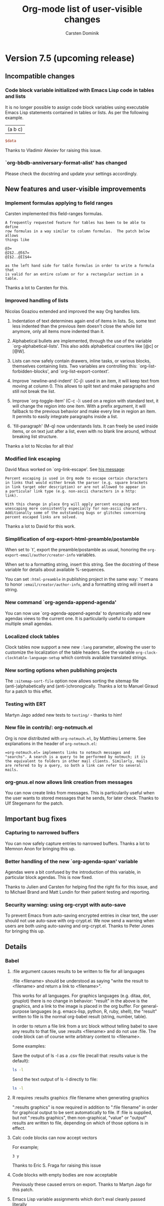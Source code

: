 #   -*- mode: org; fill-column: 65 -*-

#+begin_html
<a href="/"><img src="http://orgmode.org/img/org-mode-unicorn.png" class="logo-link" /></a>
#+end_html

#+STARTUP: indent hidestars

* Version 7.5 (upcoming release)

** Incompatible changes

*** Code block variable initialized with Emacs Lisp code in tables and lists

It is no longer possible to assign code block variables using
executable Emacs Lisp statements contained in tables or lists.
As per the following example.
#+tblname: table
| (a b c) |

#+begin_src perl :var data=table[0,0]
  $data
#+end_src

#+results:
: (a b c)

Thanks to Vladimir Alexiev for raising this issue.

*** `org-bbdb-anniversary-format-alist' has changed

Please check the docstring and update your settings accordingly.
** New features and user-visible improvements

*** Implement formulas applying to field ranges

Carsten implemented this field-ranges formulas.

: A frequently requested feature for tables has been to be able to define
: row formulas in a way similar to column formulas.  The patch below allows
: things like
:
: @3=
: @2$2..@5$7=
: @I$2..@II$4=
:
: as the left hand side for table formulas in order to write a formula that
: is valid for an entire column or for a rectangular section in a
: table.

Thanks a lot to Carsten for this.

*** Improved handling of lists

Nicolas Goaziou extended and improved the way Org handles lists.

1. Indentation of text determines again end of items in
   lists. So, some text less indented than the previous item
   doesn't close the whole list anymore, only all items more
   indented than it.

2. Alphabetical bullets are implemented, through the use of the
   variable `org-alphabetical-lists'. This also adds alphabetical
   counters like [@c] or [@W].

3. Lists can now safely contain drawers, inline tasks, or various
   blocks, themselves containing lists. Two variables are
   controlling this: `org-list-forbidden-blocks', and
   `org-list-export-context'.

4. Improve `newline-and-indent' (C-j): used in an item, it will
   keep text from moving at column 0. This allows to split text
   and make paragraphs and still not break the list.

5. Improve `org-toggle-item' (C-c -): used on a region with
   standard text, it will change the region into one item. With a
   prefix argument, it will fallback to the previous behavior and
   make every line in region an item. It permits to easily
   integrate paragraphs inside a list.

6. `fill-paragraph' (M-q) now understands lists. It can freely be
   used inside items, or on text just after a list, even with no
   blank line around, without breaking list structure.

Thanks a lot to Nicolas for all this!

*** Modified link escaping

David Maus worked on `org-link-escape'.  See [[http://article.gmane.org/gmane.emacs.orgmode/37888][his message]]:

: Percent escaping is used in Org mode to escape certain characters
: in links that would either break the parser (e.g. square brackets
: in link target oder description) or are not allowed to appear in
: a particular link type (e.g. non-ascii characters in a http:
: link).
:
: With this change in place Org will apply percent escaping and
: unescaping more consistently especially for non-ascii characters.
: Additionally some of the outstanding bugs or glitches concerning
: percent escaped links are solved.

Thanks a lot to David for this work.

*** Simplification of org-export-html-preamble/postamble

When set to `t', export the preamble/postamble as usual, honoring
the =org-export-email/author/creator-info= variables.

When set to a formatting string, insert this string.  See the
docstring of these variable for details about available
%-sequences.

You can set =:html-preamble= in publishing project in the same
way: `t' means to honor =:email/creator/author-info=, and a
formatting string will insert a string.

*** New command `org-agenda-append-agenda'

You can now use `org-agenda-append-agenda' to dynamically add new
agendas views to the current one.  It is particularily useful to
compare multiple small agendas.

*** Localized clock tables

Clock tables now support a new new =:lang= parameter, allowing
the user to customize the localization of the table headers.  See
the variable =org-clock-clocktable-language-setup= which controls
available translated strings.

*** New sorting options when publishing projects

The =:sitemap-sort-file= option now allows sorting the sitemap
file (anti-)alphabetically and (anti-)chronogically.  Thanks a
lot to Manuel Giraud for a patch to this effet.

*** Testing with ERT

Martyn Jago added new tests to =testing/= - thanks to him!
*** New file in contrib/: org-notmuch.el

Org is now distributed with =org-notmuch.el=, by Matthieu
Lemerre.  See explanations in the header of =org-notmuch.el=:

: =org-notmuch.el= implements links to notmuch messages and
: "searchs". A search is a query to be performed by notmuch; it is
: the equivalent to folders in other mail clients. Similarly, mails
: are refered to by a query, so both a link can refer to several
: mails.

*** org-gnus.el now allows link creation from messages

You can now create links from messages.  This is particularily
useful when the user wants to stored messages that he sends, for
later check.  Thanks to Ulf Stegemann for the patch.

** Important bug fixes

*** Capturing to narrowed buffers

You can now safely capture entries to narrowed buffers.  Thanks a
lot to Memnon Anon for bringing this up.

*** Better handling of the new `org-agenda-span' variable

Agendas were a bit confused by the introduction of this variable,
in particular block agendas.  This is now fixed.

Thanks to Julien and Carsten for helping find the right fix for
this issue, and to Michael Brand and Matt Lundin for their
patient testing and reporting.

*** Security warning: using org-crypt with auto-save

To prevent Emacs from auto-saving encrypted entries in clear
text, the user should not use auto-save with org-crypt.el.  We
now send a warning when users are both using auto-saving and
org-crypt.el.  Thanks to Peter Jones for bringing this up.

** Details

*** Babel
**** :file argument causes results to be written to file for all languages
:file <filename> should be understood as saying "write the result
to <filename> and return a link to <filename>".

This works for all languages. For graphics languages (e.g. ditaa, dot,
gnuplot) there is no change in behavior: "result" in the above is the
graphics, and a link to the image is placed in the org buffer. For
general-purpose languages (e.g. emacs-lisp, python, R, ruby, shell),
the "result" written to file is the normal org-babel result (string,
number, table).

In order to return a file link from a src block without telling babel
to save any results to that file, use :results <filename> and do not
use :file. The code block can of course write arbitrary content to
<filename>.

Some examples:

Save the output of ls -l as a .csv file (recall that :results value is
the default):

#+begin_src sh :file dirlisting.csv :sep ,
 ls -l
#+end_src

Send the text output of ls -l directly to file:

#+begin_src sh :results output :file dirlisting.txt
 ls -l
#+end_src

**** R requires :results graphics :file filename when generating graphics
":results graphics" is now required in addition to ":file
filename" in order for graphical output to be sent automatically
to file. If :file is supplied, but not ":results graphics", then
non-graphical, "value" or "output" results are written to file,
depending on which of those options is in effect.
**** Calc code blocks can now accept vectors
For example;

#+begin_src calc :var y=[1 2 3]
  3 y
#+end_src

#+results:
: [3, 6, 9]

Thanks to Eric S. Fraga for raising this issue

**** Code blocks with empty bodies are now acceptable

Previously these caused errors on export.  Thanks to Martyn Jago
for this patch.

**** Emacs Lisp variable assignments which don't eval cleanly passed literally

This makes it possible to easily pass through non-elisp variable
assignments which may initially look like valid elisp.

**** Imagemagick post-processing of LaTeX code block results

It is now possible to use imagemagick to process the output of
LaTeX code blocks through to a wide variety of output formats.
This patch is thanks to Andreas Leha, the following description
is from his email to the mailing list.

LaTeX source blocks now have three new options:

- :imagemagick
  When not nil the source block is processed to pdf and the pdf is
  converted with imagemagick to whatever is given as :file
  Thus, the format is not limited to png.

- :iminoptions
  This is passed to imagemagick before the pdf file

- :imoutoptions
  This is passed to imagemagick before the output file

Small example:

#+begin_src org
  #+headers: :imagemagick yes
  #+headers: :iminoptions -density 300 :imoutoptions -geometry 400
  #+begin_src latex ... :file test.jpg ...
#+end_src

will use this command for conversion:

: convert -density 300 <tmp-pdf> -geometry 400 test.jpg

**** Unified naming of =c++= functions to =C++=
Thanks to Martyn Jago for this patch.

**** `org-babel-execute-buffer' and `org-babel-execute-subtree' now eval inline code blocks as well

**** New :mkdirp header argument creates parent dirs of tangle targets

**** New ":comments noweb" option for wrapping noweb references in comment links

This can be useful to allow backward linking from tangle code
files to the original code block holding noweb-expanded content.

**** Allow detangling of text containing '\'s -- Thanks to Seth Burleigh

**** =:sep= specifies table separator when opening or writing tabular results

**** `org-edit-src-content-indentation' can now be a buffer-local variable
*** All export configuration variables can now be buffer-local variables
*** org-complete.el has been renamed to org-pcomplete.el

In case you were manually loading =org-complete.el= (which is
*not* necessary anyway), please be aware that the name of this
library was changed to =org-pcomplete.el=.

*** New user options for LaTeX source code export via minted and listings packages

New variables `org-export-latex-listings-options' and
`org-export-latex-minted-options' allow package options to be
controlled; `org-export-latex-custom-lang-environments' allows
arbitrary configuration on a per-language basis.

*** Effort durations now support 2d, 2m, etc.

Effort duration can now be set as 2h (for 2 hours), etc.  This
will be converted to minutes automatically when clocking in an
entry with an effort property.   See the =org-effort-durations=
variable.

Thanks a lot to Lawrence Mitchell for this patch.

*** New option :no-clock-out for capture templates

A capture template with =:no-clock-out t= will prevent the
refiling process from clocking out the entry.

So now =:immediate-finish t :clock-in t :no-clock-out t= makes
sense: it will capture a new task and clock it.

*** Misc

**** New command `org-agenda-bulk-mark-regexp'

=M-x org-agenda-bulk-mark-regexp RET= will mark agenda entries
which headings match against a regular expression.  You can call
this command with the `%' key from an agenda buffer.

**** New command `org-agenda-reset-view'

Julien Danjou implemented this:

: This new command lets you switch to day/week/month/year view.
:
: When switching to day or week view, this setting becomes the default for
: subsequent agenda refreshes.  Since month and year views are slow to
: create, they do not become the default.  A numeric prefix argument may be
: used to jump directly to a specific day of the year, ISO week, month, or
: year, respectively.  For example, `32 d' jumps to February 1st, `9 w' to
: ISO week number 9.  When setting day, week, or month view, a year may be
: encoded in the prefix argument as well.  For example, `200712 w' will jump
: to week 12 in 2007.  If such a year specification has only one or two
: digits, it will be mapped to the interval 1938-2037. `v SPC'' will reset to
: what is set in `org-agenda-span'.

Thanks a lot to Julien for this.

**** New options for ignoring past or future items in the global todo list

This patch gives users greater control over which past or future items
they would like to ignore in the global todo list. By setting
org-agenda-todo-ignore-scheduled to 7, for instance, a user can ignore all
items scheduled 7 or more days in the future. Similarly, by setting
org-agenda-todo-ignore-scheduled to -1, a user can ignore all items that
are truly in the past (unlike the 'past setting, which ignores items
scheduled today).

See the docstrings of these variables:

- org-agenda-todo-ignore-deadlines
- org-agenda-todo-ignore-scheduled
- org-agenda-todo-ignore-timestamp

Thanks a lot to Matt Lundin for implementing this and to Paul
Sexton for the idea.

**** New variable `org-export-table-remove-empty-lines'

When set to `nil', don't remove empty tables when exporting
tables.  This was requested by Eric S Fraga.

**** New variable `org-table-fix-formulas-confirm'

Sometime, editing the structure of a table should not edit the
corresponding formulas.  This new variable lets the user decide
whether he wants to confirm formula fixes or not.

**** New variable `org-export-initial-scope'

This variable controls the initial scope when exporting with `org-export'.
It can be set to 'buffer or 'subtree.  If there is an active region, tell
it when prompting the user for an export command.

**** Show and use the default refile location

M-x org-refile RET now shows the default refile location.  Thanks to
Tassilo Horn for a patch to this effect.

**** New variable `org-archive-subtree-add-inherited-tags'

Non-nil means append inherited tags when archiving a subtree.

**** New variable `org-export-current-backend'

This variable is dynamically set by exporters.  You can check
against its value anytime in your code to see if you are
exporting to HTML, LaTeX, etc.  Possible values are 'html,
'latex, 'ascii, 'docbook.  Thanks to Eric Schulte and Dan Davison
for ideas and patches in this area.

**** New hook `org-clock-before-select-task-hook'

Hook called in task selection just before prompting the user.

Thanks to Benjamin Drieu for the patch.

**** = = emphasis now uses \protectedtexttt
**** Author's email now included in the LaTeX title

When `org-export-email-info' is non-nil, the LaTeX title will
also include the author's email.  Thanks to Lawrence Mitchell for
the patch.


**** Update contrib/scripts/ditaa.jar to ditaa v0.9 of 2009-11-24

**** New variable `org-mobile-files-exclude-regexp'

This variable lets you exclude files that you don't want in
org-mobile-files.

**** New variable `org-confirm-elisp-link-not-regexp'

Set this to a regexp if you want to skip the confirmation step for
Elisp/Shell code matching this regexp.

**** New variable `org-attach-store-link-p'

When set to `t', store link to the attached file, at its original location.

**** `org-table-use-standard-references' now defaults to 'from

**** Better `org-agenda-repeating-timestamp-show-all'

When this is set to a list of TODO keywords, the agenda will only show
occurrences of repeating stamps for these TODO keywords.

**** New command `org-narrow-to-block'

This command (`C-x n b') will narrow the buffer to the current block.
* Version 7.4
:PROPERTIES:
:VISIBILITY: content
:CUSTOM_ID: v7.4
:END:

** Incompatible changes

*** Agenda: rework ndays and span handling

The variable =org-agenda-ndays= is obsolete - please use
=org-agenda-span= instead.

Thanks to Julien Danjou for this.

** Details

*** Improvements with inline tasks and indentation

There is now a configurable way on how to export inline tasks.  See
the new variable =org-inlinetask-export-templates=.

Thanks to Nicolas Goaziou for coding these changes.

*** Agenda: Added a bulk "scattering" command

=B S= in the agenda buffer will cause tasks to be rescheduled a random
number of days into the future, with 7 as the default.  This is useful
if you've got a ton of tasks scheduled for today, you realize you'll
never deal with them all, and you just want them to be distributed
across the next N days.  When called with a prefix arg, rescheduling
will avoid weekend days.

Thanks to John Wiegley for this.

*** In-buffer completion is now done using John Wiegleys pcomplete.el

Thanks to John Wiegley for much of this code.

*** Sending radio tables from org buffers is now allowed

Org radio tables can no also be sent inside Org buffers.  Also,
there is a new hook which get called after a table has been sent.

Thanks to Seweryn Kokot.

*** Command names shown in manual

The reference manual now lists command names for most commands.
Thanks to Andreas Röhler who started this project.

*** Allow ap/pm times in agenda time grid

Times in the agenda can now be displayed in am/pm format.  See the new
variable =org-agenda-timegrid-use-ampm=.  Thanks to C. A. Webber for
a patch to this effect.

*** Rewriten clock table code

The entire clocktable code has been rewritten to add more options and
to make hacking time reports easier.

Thanks to Erwin Vrolijk for a patch introducing clock tables for
quarters.

*** Babel
**** Add =msosql= engine to sql code blocks
SQL code blocks can now be executed using the =myosql= engine
using the osql command (from MS SQL Server) on Windows systems.

Thanks to Sébastien Vauban for this contribution.

**** Python code blocks now accept a =preamble= header argument
This allows specification of coding declarations and library imports
which must take place in the beginning of a file of executed python
code (note this header argument is used during code block evaluation
unlike the =shebang= header argument which is used during tangling).
For example

#+begin_src org
  ,#+begin_src python :preamble # -*- coding: utf-8 -*- :return s
  ,s = "é"
  ,#+end_src
#+end_src

Thanks to Vincent Beffara for this idea.

**** Code block name is shown during evaluation query
When the user is queried about the evaluation of a named code block
the name of the code block is now displayed.

Thanks to Tom Dye for this suggestion.

**** Clojure code blocks results insertion
The results of Clojure code blocks have been improved in two ways.
1. lazy sequences are now expanded for insertion into the Org-mode
   buffer
2. pretty printing of results is now possible with both "code" and
   "data" pretty print formats

Thanks to Rick Moynihan for suggesting these changes.

**** Python code blocks now accept a =:return= header argument
This alleviates the need to explicitly insert return statements into
the bode of Python code blocks.  This change both
- allows the same python code blocks to be run both in sessions and
  externally
- removes the floating =return= statements which violated python
  syntax

Thanks to Darlan Cavalcante for proposing this feature.

**** =:results wrap= header argument wraps code block results
The new =:results wrap= wraps code blocks results in a custom
environment making it possible to offset their contents during
export.  For example

#+begin_src org
  ,#+begin_src emacs-lisp :results wrap
  ,  "code block results"
  ,#+end_src

  ,#+results:
  ,#+BEGIN_RESULT
  ,: code block results
  ,#+END_RESULT
#+end_src

Thanks to Sébastien Vauban for persistently suggesting this enhancement.

**** Code block error buffer wiped clean between executions
Previously the code block error buffer accumulated errors making it
difficult to distinguish between previous and current errors.  This
buffer is now cleaned before every interactive code block evaluation.

**** Lists now recognized by code blocks
It is now possible for code blocks to both read and write list
contents from and to Org-mode buffers.  For example

#+begin_src org
  ,#+results: a-list
  ,- babel
  ,- and
  ,- org-mode

  ,#+source: a-list
  ,#+begin_src emacs-lisp :var lst=a-list :results list
  ,  (reverse lst)
  ,#+end_src
#+end_src

**** Calc added as a supported code block language
The Emacs Calc package can be used through =calc= code blocks allowing
both regular arithmetic operations as well as stack based
calculation.  For example

#+begin_src org
  ,#+source: calc-stack
  ,#+begin_src calc
  ,  8
  ,  1
  ,  '+
  ,  9
  ,  '*
  ,#+end_src

  ,#+results: calc-stack
  ,: 81

  ,#+source: calc-arithmetic
  ,#+begin_src calc :var in=calc-stack
  ,  in / 9
  ,#+end_src

  ,#+results: calc-arithmetic
  ,: 9
#+end_src

**** "org-babel-detangle" propagates change to source code files into code blocks
`org-babel-detangle' can be used to propagate changes to pure source
code files tangled from embedded code blocks in Org-mode files back to
the original code blocks in the Org-mode file.  This can be used on
collaborative projects to keep embedded code blocks up to date with
edits made in pure source code files.







* Version 7.02

:PROPERTIES:
:CUSTOM_ID: v7.02
:END:

** Incompatible Changes
*** Code block hashes
Due to changes in the code resolving code block header arguments
hashing of code block results should now re-run a code block when
an argument to the code block has changed.  As a result of this
change *all* code blocks with cached results will be re-run after
upgrading to the latest version.

*** Testing update
Anyone using the org-mode test suite will need to update the jump
repository for test navigation by executing the following from
the root of the org-mode repository.
: git submodule update
Failure to update this repository will cause loading of
org-test.el to throw errors.
** Details
*** Org-babel speed commands
All Org-babel commands (behind the C-c C-v key prefix) are now
available as speed commands when the point is on the first line of a
code block.  This uses the existing Org-mode speed key mechanisms.

Thanks to Jambunathan K for implementation this new feature.

*** Fontify code in code blocks.

Source code in code blocks can now be fontified.  Please customize the
varable =org-src-fontify-natively=. For very large blocks (several
hundreds of lines) there can be delays in editing such fontified
blocks, in which case C-c ' should be used to bring up a dedicated
edit buffer.

Thanks to Dan Davison for this.

*** Language-mode commands are available in the Org-buffer
    The most general machinery for doing this is the macro
    `org-babel-do-in-edit-buffer'. There is also the convenience
    function `org-babel-do-key-sequence-in-edit-buffer' which makes
    use of this macro, and is bound to C-c C-v C-x and C-c C-v x. If
    there is an active region contained within the code block, then
    this is inherited by the edit buffer. Some examples of the sorts
    of usage this permits are

C-c C-v C-x M-;       comment region according to language
C-c C-v C-x C-M-\     indent region according to language

Users can make these more convenient, e.g.

(defun my/org-comment-dwim (&optional arg)
    (interactive "P")
    (or (org-babel-do-key-sequence-in-edit-buffer "\M-;")
        (comment-dwim arg)))

(define-key org-mode-map "\M-;" 'my/org-comment-dwim)

A common instance of this general pattern is built in to Org-mode,
controlled by the variable `org-src-tab-acts-natively': if this
variable is set, then TAB in a code block has the effect that it would
have in the language major mode buffer.

*** Org-babel commands are available in language-mode edit buffer
    Mirroring the language-native commands in Org buffers above, a new
    macro `org-src-do-at-code-block' and convenience function
    `org-src-do-key-sequence-at-code-block' provide the converse. When
    used in a language major-mode edit buffer (i.e. a buffer generated
    by C-c '), `org-src-do-key-sequence-at-code-block' executes a key
    sequence at the code block in the source Org buffer.  The command
    bound to the key sequence in the Org-babel key map is executed
    remotely with point temporarily at the start of the code block in
    the Org buffer.

    The command is not bound to a key by default, to avoid conflicts
    with language major mode bindings. To bind it to C-c @ in all
    language major modes, you could use

  (add-hook 'org-src-mode-hook
            (lambda () (define-key org-src-mode-map "\C-c@"
                    'org-src-do-key-sequence-at-code-block)))

    In that case, for example, C-c @ t issued in code edit buffers
    would tangle the current Org code block, C-c @ e would execute
    the block and C-c @ h would display the other available
    Org-babel commands.

*** Multi-line header arguments to code blocks
Code block header arguments can now span multiple lines using the
new =#+header:= or =#+headers:= lines preceding a code block or
nested in between the name and body of a named code block.
Examples are given below.

- multi-line header arguments on an un-named code block
  : #+headers: :var data1=1
  : #+begin_src emacs-lisp :var data2=2
  :   (message "data1:%S, data2:%S" data1 data2)
  : #+end_src
  :
  : #+results:
  : : data1:1, data2:2

- multi-line header arguments on a named code block
  :   #+source: named-block
  :   #+header: :var data=2
  :   #+begin_src emacs-lisp
  :     (message "data:%S" data)
  :   #+end_src
  :
  :   #+results: named-block
  :   : data:2

*** Unified handling of variable expansion for code blocks
The code used to resolve variable references in code block header
arguments has now been consolidated.  This both simplifies the
code base (especially the language-specific files), and ensures
that the arguments to a code block will not be evaluated multiple
times.  This change should not be externally visible to the
Org-mode user.
*** Improved Caching
Code block caches now notice if the value of a variable argument
to the code block has changed, if this is the case the cache is
invalidated and the code block is re-run.  The following example
can provide intuition for the new behavior.
#+begin_src org :exports code
  ,#+srcname: random
  ,#+begin_src R :cache yes
  ,runif(1)
  ,#+end_src

  ,#+results[a2a72cd647ad44515fab62e144796432793d68e1]: random
  ,: 0.4659510825295

  ,#+srcname: caller
  ,#+begin_src emacs-lisp :var x=random :cache yes
  ,x
  ,#+end_src

  ,#+results[bec9c8724e397d5df3b696502df3ed7892fc4f5f]: caller
  ,: 0.254227238707244
#+end_src

*** Added :headers header argument for LaTeX code blocks
This makes it possible to set LaTeX options which must take place in
the document pre-amble for LaTeX code blocks.  This header argument
accepts either a single string or a list, e.g.

#+begin_src org
  ,#+begin_src latex :headers \usepackage{lmodern} :file name1.pdf
  ,  latex body
  ,#+end_src

  ,#+begin_src latex :headers '("\\usepackage{mathpazo}" "\\usepackage{fullpage}") :file name2.pdf
  ,  latex body
  ,#+end_src
#+end_src

*** New function `org-export-string'
Allows exporting directly from a string to the specified export format.
*** Code block header argument ":noweb tangle"
Only expands <<noweb>> syntax references when tangling, not during
export (weaving).
*** New function `org-babel-switch-to-session-with-code'
C-c C-v z (`org-babel-switch-to-session-with-code') is a variant of
C-c C-v C-z (`org-babel-switch-to-session'): instead of switching to
the session buffer, it splits the window between (a) the session
buffer and (b) a language major-mode edit buffer for the code block in
question. This can be convenient for using language major mode for
interacting with the session buffer.

*** Improvements to R sessions
    R now uses standard ESS code evaluation machinery in the :results
    value case, which avoids unnecessary output to the comint
    buffer. In addition, the R command responsible for writing the
    result to file is hidden from the user.  Finally, the R code edit
    buffer generated by C-c ' is automatically linked to the ESS
    session if the current code block is using :session.

*** Temporary file directory
All babel temporary files are now kept in a single sub-directory in
the /tmp directory and are cleaned up when Emacs exits.

*** Function for demarcating blocks `org-babel-demarcate-block'
Can be called to wrap the region in a block, or to split the block
around point, bound to (C-c C-v d).

*** Function for marking code block contents `org-babel-mark-block'
    Bound to C-M-h in the babel key map (i.e. C-c C-v C-M-h by
    default).  This can be useful in conjunction with
    `org-babel-do-in-edit-buffer', for example for language-native
    commenting or indenting of the whole block.
*** Lists of anniversaries are now handeled better

When several anniversaries are defined in the bbdb anniversaries
field (separated by semicolon), this is now handled nicely by the
agenda.

Thanks to Łukasz Stelmach for a patch to this effect.

*** Table fields are now aligned better, new <c> cookie.

In HTML export, table fields are now properly aligned in accord
with automatic alignment in org, or as set by the =<r>=, =<l>=, and
=<c>= cookies.  The =<c>= cookie is new and has no effect in
Org, but it does do the right thing in HTML export.  A LaTeX export
implementation will follow, but is currently still missing.

*** Update freemind converter to include body text

The freemind exporter now incorporates body text into the mind
map.

Thanks to Lennard Borgman for this patch.

*** Make footnotes work correctly in message-mode
The footnotes code now searches for =message-signature-separator=
(which is "-- " by default) in order to place footnotes before the
signature.  Thanks to Tassilo Horn for this patch.

*** Improve XEmacs compatibility

Org-mode 7.02 now runs again in 21.4.22 if the new XEmacs base
package is installed.

Thanks to Uwe Bauer, Volker Ziegler, Michael Sperber and others
for a discussion that lead to this nice result.

*** Make it configurable wether agenda jumping prefers the future

When jumping to a date from the agenda using the =j= key, you may
or may not like the property of Org's date reader to prefer the
future when you enter incomplete dates.   This can now be
configured using the variable =org-agenda-jump-prefer-future'.

*** Add publishing functions for ASCII, Latin-1 and UTF-8

There are now publishing functions =org-publish-org-to-ascii=,
=org-publish-org-to-latin1=, and =org-publish-org-to-utf8=.

Thanks to Matthias Danzl for showing how to do this.

*** Indentation and headline insertion after inline tasks

Indentation in inline tasks, and headline insertion after inline
tasks now behave as expected.

*** Encryption in MobileOrg finally works

As soon as MobilOrg 1.5 hits the Apple's AppStore, you can
encrypt your org files on public servers.  Please see the
documentation of MobileOrg and Appendix B of the manual for more
details.

*** MobileOrg: Do not force to insert IDs

If you dislike the property of MobileOrg to insert ID properties
for in all entries being part of an agenda view, you can now turn
this off using the variable
=org-mobile-force-id-on-agenda-items=.  When this variable is set
to =nil=, MobileOrg will use outline paths to identify entries.
Note that this may fail if several entries have identical outline
paths.

*** LaTeX minted package for fontified source code export
Patch by Dan Davison.

A non-nil value of `org-export-latex-minted' means to export source
code using the minted package, which will fontify source code
with color.  If you want to use this, you need to make LaTeX use the
minted package. Add minted to `org-export-latex-packages-alist', for
example using customize, or with something like

  (require 'org-latex)
  (add-to-list 'org-export-latex-packages-alist '("" "minted"))

In addition, it is neccessary to install
pygments (http://pygments.org), and to configure
`org-latex-to-pdf-process' so that the -shell-escape option is
passed to pdflatex.

*** Allow to use texi2dvi or rubber for processing LaTeX to pdf

Please see the variable =org-export-latex-to-pdf-process= for
more information.

Thanks to Olivier Schwander for the rubber part.

*** New STARTUP keywords to turn on inline images

If you want to inline images whenever you visit an Org file, use

: #+STARTUP: inlineimages

*** Support for user-extensible speed commands.

There is a new hook =org-speed-command-hook=.  Thanks to
Jambunathan for a patch to this effect.

*** Add macro to insert property values into exported text

you can use {{{property{NAME}}}} to insert the value of a
property upon export.

Thanks to David Maus for a patch to this effect.

*** LaTeX package fixes

We updated the list of default packages loaded by LaTeX exported
files.

*** Allow "#" and "%" in tags

Tags can now also contain the characters =#= and =%=, in addition
to =@= and letters.

*** Show command names in manual

Andreas Röhler is adding command names to keys in the manual.
This will take a while to complete, but a start has been made.

*** Make backslash escape "-" in property matches

When entering a tags/property query, "-" is a logical operator.
However, "-" is also allowed in property names.  So you can now
write "SOME\-NAME" to work around this issue.

This was a request by Ilya Shlyakhter.

*** Document quick insertion of empty structural elements

Org-mode has a built-in template mechanism for inserting block
templates.  This was undocumented until now.

Thanks to Jambunathan K for the patch.

*** Implement MathJax support

Org-mode now uses MathJax to display math on web pages.  We serve
MathJax from the orgmode.org server, at least for the time being
(thanks Bastien!).  If you are going to use this for pages which
are viewed often, please install MathJax on your own webserver.

To return to the old way of creating images and inserting them
into web pages, you would have to set

: (setq org-export-with-LaTeX-fragments 'dvipng)

or on a per-file basis

: #+OPTIONS: LaTeX:dvipng

*** Agenda: Allow compact two-column display in agenda dispatcher

If you have many custom agenda commands, you can have the display
in the dispatcher use two columns with the following settings

: (setq org-agenda-menu-show-match nil
:       org-agenda-menu-two-column t)

This was a request by John Wiegley.

*** Add org-wikinodes.el as a contributed package

One frequent request has been to be able to use CamelCase words
for automatic cross links in a Wiki created by Org.  THis is now
possible with org-wikinodes.el, which is available in the contrib
directory.  We also have some [[http://orgmode.org/worg/org-contrib/org-wikinodes.php][documentation]] for this feature up
on Worg.

*** Timer/clock enhancements

=org-timer-set-timer= displays a countdown timer in the modeline.
From the agenda, `J' invokes =org-agenda-clock-goto=.

* Version 7.01
:PROPERTIES:
:CUSTOM_ID: v7.01
:END:

** Incompatible Changes

*** Emacs 21 support has been dropped

Do not use Org mode 7.xx with Emacs 21, use [[http://orgmode.org/org-6.36c.zip][version 6.36c]] instead.

*** XEmacs support requires the XEmacs development version

To use Org mode 7.xx with XEmacs, you need to run the developer
version of XEmacs.   I was about to drop XEmacs support entirely,
but Michael Sperber stepped in and made changes to XEmacs that
made it easier to keep the support.  Thanks to Michael for this
last-minute save.  I had hoped to be able to remove
xemacs/noutline.el from release 7 by moving it into XEmacs, but
this is not yet done.

*** Org-babel configuration changes
:PROPERTIES:
:CUSTOM_ID: ob-configuration-changes
:END:

Babel took the integration into Org-mode as an opportunity to do
some much needed house cleaning.  Most importantly we have
simplified the enabling of language support, and cleared out
unnecessary configuration variables -- which is great unless you
already have a working configuration under the old model.

The most important changes regard the /location/ and /enabling/
of Babel (both core functionality and language specific support).

- Babel :: Babel is now part of the core of Org-mode, so it is
     now loaded along with the rest of Org-mode.  That means that
     there is /no configuration/ required to enable the main
     Babel functionality.  For current users, this means that
     statements like
     #+begin_src emacs-lisp
       (require 'org-babel)
     #+end_src
     or
     #+begin_src emacs-lisp
       (require 'org-babel-init)
     #+end_src
     that may by lying around in your configuration must now be
     removed.
- load path :: Babel (including all language specific files --
     aside from those which are located in the =contrib/=
     directory for reasons of licencing) now lives in the base of
     the Org-mode lisp directory, so /no additional directories/
     need to be added to your load path to use babel.  For Babel
     users this means that statements adding babel-specific
     directories to your load-path should now be removed from
     your config.
- language support :: It is no longer necessary to require
     language specific support on a language-by-language basis.
     Specific language support should now be managed through the
     `org-babel-load-languages' variable.  This variable can be
     customized using the Emacs customization interface, or
     through the addition of something like the following to your
     configuration (note: any language not mentioned will /not/
     be enabled, aside from =emacs-lisp= which is enabled by
     default)
     #+begin_src emacs-lisp
       (org-babel-do-load-languages
        'org-babel-load-languages
        '((R . t)
          (ditaa . t)
          (dot . t)
          (emacs-lisp . t)
          (gnuplot . t)
          (haskell . nil)
          (ocaml . nil)
          (python . t)
          (ruby . t)
          (screen . nil)
          (sh . t)
          (sql . nil)
          (sqlite . t)))
     #+end_src

	   Despite this change it is still possible to add
	   language support through the use of =require=
	   statements, however to conform to Emacs file-name
	   regulations all Babel language files have changed
	   prefix from =org-babel-*= to =ob-*=, so the require
	   lines must also change e.g.
	   #+begin_src emacs-lisp
       (require 'org-babel-R)
	   #+end_src
	   should be changed to
	   #+begin_src emacs-lisp
       (require 'ob-R)
	   #+end_src

We have eliminated the =org-babel-tangle-w-comments= variable as
well as the two main internal lists of languages, namely
- =org-babel-interpreters= and
- =org-babel-tangle-langs=

so any config lines which mention those variables, can/should be
stripped out in their entirety.  This includes any calls to the
=org-babel-add-interpreter= function, whose sole purpose was to
add languages to the =org-babel-interpreters= variable.

With those calls stripped out, we may still in some cases want to
associate a file name extension with certain languages, for
example we want all of our emacs-lisp files to end in a =.el=, we
can do this will the =org-babel-tangle-lang-exts= variable.  In
general you shouldn't need to touch this as it already has
defaults for most common languages, and if a language is not
present in org-babel-tangle-langs, then babel will just use the
language name, so for example a file of =c= code will have a =.c=
extension by default, shell-scripts (identified with =sh=) will
have a =.sh= extension etc...

The configuration of /shebang/ lines now lives in header
arguments.  So the shebang for a single file can be set at the
code block level, e.g.

#+begin_src org
  ,#+begin_src clojure :shebang #!/usr/bin/env clj
  ,  (println "with a shebang line, I can be run as a script!")
  ,#+end_src
#+end_src

Note that whenever a file is tangled which includes a /shebang/
line, Babel will make the file executable, so there is good
reason to only add /shebangs/ at the source-code block level.
However if you're sure that you want all of your code in some
language (say shell scripts) to tangle out with shebang lines,
then you can customize the default header arguments for that
language, e.g.

#+begin_src emacs-lisp
  ;; ensure this variable is defined defined
  (unless (boundp 'org-babel-default-header-args:sh)
    (setq org-babel-default-header-args:sh '()))

  ;; add a default shebang header argument
  (add-to-list 'org-babel-default-header-args:sh
               '(:shebang . "#!/bin/bash"))
#+end_src

The final important change included in this release is the
addition of new security measures into Babel.  These measures are
in place to protect users from the accidental or uninformed
execution of code.  Along these lines /every/ execution of a code
block will now require an explicit confirmation from the user.
These confirmations can be stifled through customization of the
`org-confirm-babel-evaluate' variable, e.g.
#+begin_src emacs-lisp
  ;; I don't want to be prompted on every code block evaluation
  (setq org-confirm-babel-evaluate nil)
#+end_src

In addition, it is now possible to remove code block evaluation
form the =C-c C-c= keybinding.  This can be done by setting the
=org-babel-no-eval-on-ctrl-c-ctrl-c= variable to a non-nil value,
e.g.
#+begin_src emacs-lisp
  ;; I don't want to execute code blocks with C-c C-c
  (setq org-babel-no-eval-on-ctrl-c-ctrl-c t)
#+end_src

An additional keybinding has been added for code block
evaluation, namely =C-c C-v e=.

Whew! that seems like a lot of effort for a /simplification/ of
configuration.

*** New keys for TODO sparse trees

The key =C-c C-v= is now reserved for Org Babel action.  TODO
sparse trees can still be made with =C-c / t= (all not-done
states) and =C-c / T= (specific states).

*** Customizable variable changes for DocBook exporter

To make it more flexible for users to provide DocBook exporter
related commands, we start to use format-spec to format the
commands in this release.  If you use DocBook exporter and use it
to export Org files to PDF and/or FO format, the settings of the
following two customizable variables need to be changed:

- =org-export-docbook-xslt-proc-command=
- =org-export-docbook-xsl-fo-proc-command=

Instead of using =%s= in the format control string for all
arguments, now we use /three/ different format spec characters:

- =%i=: input file argument
- =%o=: output file argument
- =%s=: XSLT stylesheet argument

For example, if you set =org-export-docbook-xslt-proc-command= to

: java com.icl.saxon.StyleSheet -o %s %s /path/to/docbook.xsl

in the past, now you need to change it to

: java com.icl.saxon.StyleSheet -o %o %i %s

and set a new customizable variable called
=org-export-docbook-xslt-stylesheet= to =/path/to/docbook.xsl=.

Please check the documentation of these two variables for more
details and other examples.

Along with the introduction of variable
=org-export-docbook-xslt-stylesheet=, we also added a new
in-buffer setting called =#+XSLT:=.  You can use this setting to
specify the XSLT stylesheet that you want to use on a per-file
basis.  This setting overrides
=org-export-docbook-xslt-stylesheet=.

** Details

*** Org Babel is now part of the Org core
See [[#ob-configuration-changes][Org-babel configuration changes]] for instructions on how to
update your babel configuration.

The most significant result of this change is that Babel now has
documentation!  It is part of Org-mode's documentation, see
Chapter 14 [[http://orgmode.org/manual/Working-with-source-code.html#Working-with-source-code][Working With Source Code]].  The Babel keybindings
are now listed in the refcard, and can be viewed from any
Org-mode buffer by pressing =C-c C-v h=.  In addition this
integration has included a number of bug fixes, and a significant
amount of internal code cleanup.

*** The default capture system for Org mode is now called org-capture

This replaces the earlier system org-remember.  The manual only
describes org-capture, but for people who prefer to continue to
use org-remember, we keep a static copy of the former manual
section [[http://orgmode.org/org-remember.pdf][chapter about remember]].

The new system has a technically cleaner implementation and more
possibilities for capturing different types of data.  See
[[http://thread.gmane.org/gmane.emacs.orgmode/26441/focus%3D26441][Carsten's announcement]] for more details.

To switch over to the new system:

1. Run

   : M-x org-capture-import-remember-templates RET

   to get a translated version of your remember templates into the
   new variable =org-capture-templates=.  This will "mostly" work,
   but maybe not for all cases.  At least it will give you a good
   place to modify your templates.  After running this command,
   enter the customize buffer for this variable with

   : M-x customize-variable RET org-capture-templates RET

   and convince yourself that everything is OK.  Then save the
   customization.

2. Bind the command =org-capture= to a key, similar to what you did
   with org-remember:

   : (define-key global-map "\C-cc" 'org-capture)

   If your fingers prefer =C-c r=, you can also use this key once
   you have decided to move over completely to the new
   implementation.  During a test time, there is nothing wrong
   with using both system in parallel.

*** Implement pretty display of entities, sub-, and superscripts.

The command =C-c C-x \= toggles the display of Org's special
entities like =\alpha= as pretty unicode characters.  Also, sub
and superscripts are displayed in a pretty way (raised/lower
display, in a smaller font).  If you want to exclude sub- and
superscripts, see the variable
=org-pretty-entities-include-sub-superscripts=.

Thanks to Eric Schulte and Ulf Stegeman for making this possible.

*** Help system for finding entities

The new command =M-x org-entities-help= creates a structured
buffer that lists all entities available in Org.  Thanks to Ulf
Stegeman for adding the necessary structure to the internal
entity list.

*** New module to create Gantt charts

Christian Egli's /org-taskjuggler.el/ module is now part of Org.
He also wrote a [[http://orgmode.org/worg/org-tutorials/org-taskjuggler.php][tutorial]] for it.

*** Refile targets can now be cached

You can turn on caching of refile targets by setting the variable
=org-refile-use-cache=.  This should speed up refiling if you
have many eligible targets in many files.  If you need to update
the cache because Org misses a newly created entry or still
offers a deleted one, press =C-0 C-c C-w=.

*** Enhanced functionality of the clock resolver

Here are the new options for the clock resolver:

: i/q/C-g  Ignore this question; the same as keeping all the idle time.
:
: k/K      Keep X minutes of the idle time (default is all).  If this
:          amount is less than the default, you will be clocked out
:          that many minutes after the time that idling began, and then
:          clocked back in at the present time.
: g/G      Indicate that you \"got back\" X minutes ago.  This is quite
:          different from 'k': it clocks you out from the beginning of
:          the idle period and clock you back in X minutes ago.
: s/S      Subtract the idle time from the current clock.  This is the
:          same as keeping 0 minutes.
: C        Cancel the open timer altogether.  It will be as though you
:          never clocked in.
: j/J      Jump to the current clock, to make manual adjustments.

For all these options, using uppercase makes your final state
to be CLOCKED OUT.  Thanks to John Wiegley for making these
changes.

*** A property value of "nil" now means to unset a property

This can be useful in particular with property inheritance, if
some upper level has the property, and some grandchild of it
would like to have the default settings (i.e. not overruled by a
property) back.

Thanks to Robert Goldman and Bernt Hansen for suggesting this
change.

*** The problem with comment syntax has finally been fixed

Thanks to Leo who has been on a year-long quest to get this fixed
and finally found the right way to do it.

*** Make it possible to protect hidden subtrees from being killed by =C-k=

This was a request by Scott Otterson.
See the new variable =org-ctrl-k-protect-subtree=.

*** New module org-mac-link-grabber.el

This module allows to grab links to all kinds of applications on
a mac.  It is available in the contrib directory.

Thanks to Anthony Lander for this contribution.

*** LaTeX export: Implement table* environment for wide tables

Thanks to Chris Gray for a patch to this effect.

*** When cloning entries, remove or renew ID property

Thanks to David Maus for this change.

* Version 6.36

 :PROPERTIES:
 :CUSTOM_ID: v6.36
 :END:

** Details
*** Inline display of linked images

Images can now be displayed inline.  The key C-c C-x C-v does
toggle the display of such images.  Note that only image links
that have no description part will be inlined.

*** Implement offsets for ordered lists

If you want to start an ordered plain list with a number
different from 1, you can now do it like this:

: 1. [@start:12] will star a lit a number 12

*** Extensions to storing and opening links to Wanderlust messages

- Remove filter conditions for messages in a filter folder

  If customization variable `org-wl-link-remove-filter' is non-nil,
  filter conditions are stripped of the folder name.

- Create web links for messages in a Shimbun folder

  If customization variable `org-wl-shimbun-prefer-web-links' is
  non-nil, calling `org-store-link' on a Shimbun message creates a
  web link to the messages source, indicated in the Xref: header
  field.

- Create web links for messages in a nntp folder

  If customization variable `org-wl-nntp-prefer-web-links' is
  non-nil, calling `org-store-link' on a nntp message creates a web
  link either to gmane.org if the group can be read trough gmane or
  to googlegroups otherwise. In both cases the message-id is used as
  reference.

- Open links in namazu search folder

  If `org-wl-open' is called with one prefix, WL opens a namazu
  search folder for message's message-id using
  `org-wl-namazu-default-index' as search index.  If this variable is
  nil or `org-wl-open' is called with two prefixes Org asks for the
  search index to use.

Thanks to David Maus for these changes.

*** Org-babel: code block body expansion for table and preview

In org-babel, code is "expanded" prior to evaluation. I.e. the
code that is actually evaluated comprises the code block
contents, augmented with the extra code which assigns the
referenced data to variables. It is now possible to preview
expanded contents, and also to expand code during during
tangling. This expansion takes into account all header arguments,
and variables.

A new key-binding C-c M-b p bound to
`org-babel-expand-src-block' can be used from inside of a
source code block to preview its expanded contents (which can
be very useful for debugging).  tangling

The expanded body can now be tangled, this includes variable
values which may be the results of other source-code blocks, or
stored in headline properties or tables. One possible use for
this is to allow those using org-babel for their emacs
initialization to store values (e.g. usernames, passwords,
etc…) in headline properties or in tables.

Org-babel now supports three new header arguments, and new
default behavior for handling horizontal lines in tables
(hlines), column names, and rownames across all languages.

* Version 6.35
 :PROPERTIES:
 :CUSTOM_ID: v6.35
 :END:

** Incompatible Changes

*** Changes to the intended use of =org-export-latex-classes=

So far this variable has been used to specify the complete header
of the LaTeX document, including all the =\usepackage= calls
necessary for the document.  This setup makes it difficult to
maintain the list of packages that Org itself would like to call,
for example for the special symbol support it needs.  Each time I
have to add a package, I have to ask people to revise the
configuration of this variable.  In this release, I have tried to
fix this.

First of all, you can *opt out of this change* in the following
way: You can say: /I want to have full control over headers, and
I will take responsibility to include the packages Org needs/.
If that is what you want, add this to your configuration and skip
the rest of this section (except maybe for the description of the
=[EXTRA]= place holder):

#+begin_src emacs-lisp
  (setq org-export-latex-default-packages-alist nil
        org-export-latex-packages-alist nil)
#+end_src

/Continue to read here if you want to go along with the modified
setup./

There are now two variables that should be used to list the LaTeX
packages that need to be included in all classes.  The header
definition in =org-export-latex-classes= should then not contain
the corresponding =\usepackage= calls (see below).

The two new variables are:

1. =org-export-latex-default-packages-alist= :: This is the
     variable where Org-mode itself puts the packages it needs.
     Normally you should not change this variable.  The only
     reason to change it anyway is when one of these packages
     causes a conflict with another package you want to use.
     Then you can remove that packages and hope that you are not
     using Org-mode functionality that needs it.

2. =org-export-latex-packages-alist= :: This is the variable
     where you can put the packages that you'd like to use across
     all classes.  For example, I am putting =amsmath= and =tikz=
     here, because I always want to have them.

The sequence how these customizations will show up in the LaTeX
document are:
1. Header from =org-export-latex-classes=
2. =org-export-latex-default-packages-alist=
3. =org-export-latex-packages-alist=
4. Buffer-specific things set with =#+LaTeX_HEADER:=

If you want more control about which segment is placed where, or
if you want, for a specific class, have full control over the
header and exclude some of the automatic building blocks, you can
put the following macro-like place holders into the header:

#+begin_example
[DEFAULT-PACKAGES]      \usepackage statements for default packages
[NO-DEFAULT-PACKAGES]   do not include any of the default packages
[PACKAGES]              \usepackage statements for packages
[NO-PACKAGES]           do not include the packages
[EXTRA]                 the stuff from #+LaTeX_HEADER
[NO-EXTRA]              do not include #+LaTeX_HEADER stuff
#+end_example

If you have currently customized =org-export-latex-classes=, you
should revise that customization and remove any package calls that
are covered by =org-export-latex-default-packages-alist=.  This
applies to the following packages:

- inputenc
- fontenc
- fixltx2e
- graphicx
- longtable
- float
- wrapfig
- soul
- t1enc
- textcomp
- marvosym
- wasysym
- latexsym
- amssymb
- hyperref

If one of these packages creates a conflict with another package
you are using, you can remove it from
=org-export-latex-default-packages-alist=.  But then you risk
that some of the advertised export features of Org will not work
properly.

You can also consider moving packages that you use in all classes
to =org-export-latex-packages-alist=.  If necessary, put the
place holders so that the packages get loaded in the right
sequence.  As said above, for backward compatibility, if you omit
the place holders, all the variables will dump their content at
the end of the header.

Damn, this has become more complex than I wanted it to be.  I
hope that in practice, this will not be complicated at all.

*** The constant =org-html-entities= is obsolete

Its content is now part of the new constant =org-entities=, which
is defined in the file org-entities.el.  =org-html-entities= was
an internal variable, but it is possible that some users did
write code using it - this is why I am mentioning it here.

** Editing Convenience and Appearance

*** New faces for title, date, author and email address lines.

The keywords in these lines are now dimmed out, and the title is
displayed in a larger font, and a special font is also used for
author, date, and email information.  This is implemented by the
following new faces:

org-document-title
org-document-info
org-document-info-keyword

In addition, the variable =org-hidden-keywords= can be used to
make the corresponding keywords disappear.

Thanks to Dan Davison for this feature.

*** Simpler way to specify faces for tags and todo keywords

The variables =org-todo-keyword-faces=, =org-tag-faces=, and
=org-priority-faces= now accept simple color names as
specifications.  The colors will be used as either foreground or
background color for the corresponding keyword.  See also the
variable =org-faces-easy-properties=, which governs which face
property is affected by this setting.

This is really a great simplification for setting keyword faces.
The change is based on an idea and patch by Ryan Thompson.

*** <N> in tables now means fixed width, not maximum width

Requested by Michael Brand.

*** Better level cycling function

=TAB= in an empty headline cycles the level of that headline
through likely states.  Ryan Thompson implemented an improved
version of this function, which does not depend upon when exactly
this command is used.  Thanks to Ryan for this improvement.

*** Adaptive filling

For paragraph text, =org-adaptive-fill-function= did not handle the
base case of regular text which needed to be filled.  This is now
fixed.  Among other things, it allows email-style ">" comments
to be filled correctly.

Thanks to Dan Hackney for this patch.

*** `org-reveal' (=C-c C-r=) also decrypts encrypted entries (org-crypt.el)

Thanks to Richard Riley for triggering this change.

*** Better automatic letter selection for TODO keywords

When all first letters of keywords have been used, Org now assigns
more meaningful characters based on the keywords.

Thanks to Mikael Fornius for this patch.

** Export

*** Much better handling of entities for LaTeX export

Special entities like =\therefore= and =\alpha= now know if
they need to be in LaTeX math mode and are formatted accordingly.

Thanks to Ulf Stegemann for the tedious work to make this
possible.

*** LaTeX export: Set coding system automatically

The coding system of the LaTeX class will now be set to the value
corresponding to the buffer's file coding system.  This happens
if your setup sets up the file to have a line
=\usepackage[AUTO]{inputenc}= (the default setup does this).

*** New exporters to Latin-1 and UTF-8

While Ulf Stegemann was going through the entities list to
improve the LaTeX export, he had the great idea to provide
representations for many of the entities in Latin-1, and for all
of them in UTF-8.  This means that we can now export files rich
in special symbols to Latin-1 and to UTF-8 files.  These new
exporters can be reached with the commands =C-c C-e n= and =C-c
C-e u=, respectively.

When there is no representation for a given symbol in the
targeted coding system, you can choose to keep the TeX-macro-like
representation, or to get an "explanatory" representation.  For
example, =\simeq= could be represented as "[approx. equal to]".
Please use the variable =org-entities-ascii-explanatory= to state
your preference.

*** Full label/reference support in HTML, Docbook, and LaTeX backends

=#+LABEL= definitions for tables and figures are now fully
implemented in the LaTeX, Docbook, and HTML interfaces.
=\ref{xxx}= is expanded to a valid link in all backends.

*** BEAMER export: Title of the outline frame is now customizable

The new option =org-outline-frame-title= allows to set the
title for outline frames in Beamer presentations.

Patch by Łukasz Stelmach.

*** BEAMER export: fragile frames are better recognized

A =lstlisting= environment now also triggers the fragile option in
a beamer frame, just like =verbatim= environments do.

Thanks to Eric Schulte for this patch.

*** BEAMER export: Protect <...> macro arguments

Macros for the BEAMER package can have arguments in angular
brackets.  These are now protected just like normal arguments.

Requested by Bill Jackson.

*** HTML export: Add class to outline containers using property

The =HTML_CONTAINER_CLASS= property can now be used to add a
class name to the outline container of a node in HTML export.

*** New option =org-export-email-info= to turn off export of the email address

Default is actually off now.

*** Throw an error when creating an image from a LaTeX snippet fails

This behavior can be configured with the new option variable
=org-format-latex-signal-error=.

** Index generation

Org-mode can now produce a 2-level subject index spanning an
entire publishing project.  Write index entries in your files as

#+begin_src org
,* What is org-mode?
#+index: Org-mode
#+index: Definitions!Org-mode
#+end_src

where the first line will produce an index entry /Org-mode/,
while the second line will create /Definitions/ with a sub-item
/Org-mode/.  Three-level entries are not supported.

To produce the index, set

#+begin_src emacs-lisp
:makeindex t
#+end_src

in the project definition in =org-publish-project-alist=.  You
may have to force re-export of all files to get the index by
using a =C-u= prefix to the publishing command:

#+begin_example
C-u M-x org-publish-all
#+end_example

Whenever an Org file is published in this project, a new file
with the extension "orgx" will be written.  It contains the index
entries and corresponding jump target names.  When all project
files are published, Org will produce a new file "theindex.inc"
containing the index as a to-level tree.  This file can be
included into any project file using

#+begin_src org
  ,#+include: "theindex.inc"
#+end_src

Org-mode will also create a file "theindex.org" with this include
statement, and you can build a more complex structure (for
example style definitions, top and home links, etc) around this
statement.  When this file already exists, it will not be
overwritten by Org.

Thanks to Stefan Vollmar for initiating and driving this feature.

*** TODO Still need to do the LaTeX portion

** MobileOrg

*** Encrypting stage files for MobileOrg

Since the use of (often pubic) servers is needed for MobileOrg,
it is now possible to encrypt the files to be staged for
MobileOrg.  Version 1.2 of MobileOrg will be needed for this
feature, and Richard Moreland will show instructions on his
website once that is available.  Basically, on the Org-side this
will require the following settings:

#+begin_src emacs-lisp
  (setq org-mobile-use-encryption t
        org-mobile-encryption-password "My_MobileOrg_Password")
#+end_src

So the password will be visible in your local setup, but since
the encryption is only for the public server, this seems
acceptable.

** Agenda

*** Specify entry types as an option

Custom Agenda commands can now limit the sets of entry types
considered for this command by binding =org-agenda-entry-types=
temporarily in the options section of the command.  This can lead
to significant speedups, because instead of laboriously finding
entries and then rejecting them, a whole search cycle is skipped.
For more information see the new section in
[[http://orgmode.org/worg/org-tutorials/org-custom-agenda-commands.php#sec-5][Matt Lundin's agenda custom command tutorial]].

Thanks to Matt Lundin for this feature.

*** Speed up multiple calls to org-diary by only doing buffer prep once

Also a patch by Matt Lundin.

*** Show and hide deadlines in the agenda

You can now hide all deadline entries in the agenda by pressing
=!=.

Thanks to John Wiegley for this feature.

*** Agenda: Allow to suppress deadline warnings for entries also scheduled

The the docstring of the variable
=org-agenda-skip-deadline-prewarning-if-scheduled=.

*** Expand file names in org-agenda-files (external file case)

If you are using a file to manage the list of agenda files, the
names in this file can now contain environment variables and "~"
to write them more compactly and portable.

Thanks to Mikael Fornius for a patch to this effect.

*** Agenda: Allow TODO conditions in the skip functions

The agenda skip function has now special support for skipping
based on the TODO state.  Here are just two examples, see the
manual for more information.

#+begin_src emacs-lisp
(org-agenda-skip-entry-if 'todo '(\"TODO\" \"WAITING\"))
(org-agenda-skip-entry-if 'nottodo 'done)
#+end_src

Thanks to Łukasz Stelmach for this patch.

*** Extracting the time-of-day when adding diary entries

The time of day can now be extracted from new diary entries made
from the agenda with (for example) =i d=.  When
=org-agenda-insert-diary-extract-time= is set, this is done, and
the time is moved into the time stamp.

Thanks to Stephen Eglen for this feature.

*** The customization group org-font-lock has been renamed

The new name is `org-appearance'.

Thanks to Dan Davison for a patch to this effect.

*** The TODO list: Allow skipping scheduled or deadlined entries

Skipping TODO entries in the global TODO list based on whether
they are scheduled or have a deadline can now be controlled in
more detail.  Please see the docstrings of
=org-agenda-todo-ignore-scheduled= and
=org-agenda-todo-ignore-deadline=.

Thanks to Łukasz Stelmach for patches to this effect.

** Hyperlinks

*** Make =org-store-link= point to directory in a dired buffer

When, in a dired buffer, the cursor is not in a line listing a
file, `org-store-link' will store a link to the directory.

Patch by Stephen Eglen.

*** Allow regexps in =org-file-apps= to capture link parameters

The way extension regexps in =org-file-apps= are handled has
changed.  Instead of matching against the file name, the regexps
are now matched against the whole link, and you can use grouping
to extract link parameters which you can then use in a command
string to be executed.

For example, to allow linking to PDF files using the syntax
=file:/doc.pdf::<page number>=, you can add the following entry to
org-file-apps:

#+begin_example
Extension: \.pdf::\([0-9]+\)\'
Command:   evince "%s" -p %1
#+end_example

Thanks to Jan Böcker for a patch to this effect.

** Clocking

*** Show clock overruns in mode line

When clocking an item with a planned effort, overrunning the
planned time is now made visible in the mode line, for example
using the new face =org-mode-line-clock-overrun=, or by adding an
extra string given by =org-task-overrun-text=.

Thanks to Richard Riley for a patch to this effect.

** Tables

*** Repair the broken support for table.el tables again.

Tables created with the table.el package now finally work again
in Org-mode.  While you cannot edit the table directly in the
buffer, you can use  =C-c '= to edit it nicely in a temporary
buffer.

Export of these tables to HTML seem to work without problems.
Export to LaTeX is imperfect.  If fails if the table contains
special characters that will be replaced by the exporter before
formatting the table.  The replacement operation changes the
length of some lines, breaking the alignment of the table fields.
Unfortunately this is not easy to fix.  It is also not an option
to not do these replacements.  The table.el LaTeX exporter will
for example not escape "&" in table fields, causing the exported
tables to be broken.

** Misc

*** New logging support for refiling

Whenever you refile an item, a time stamp and even a note can be
added to this entry.  For details, see the new option
=org-log-refile=.

Thanks to Charles Cave for this idea.

*** New helper functions in org-table.el

There are new functions to access and write to a specific table
field.  This is for hackers, and maybe for the org-babel people.

#+begin_example
org-table-get
org-table-put
org-table-current-line
org-table-goto-line
#+end_example

*** Tables: Field coordinates for formulas, and improved docs

Calc and Emacs-Lisp formulas for tables can access the current
field coordinates with =@#= and =$#= for row and column,
respectively.  These can be useful in some formulas.  For
example, to sequentially number the fields in a column, use
~=@#~ as column equation.

One application is to copy a column from a different table.  See
the manual for details.

Thanks to Michael Brand for this feature.

*** Archiving: Allow to reverse order in target node

The new option =org-archive-reversed-order= allows to have
archived entries inserted in a last-on-top fashion in the target
node.

Requested by Tom.

*** Better documentation on calc accuracy in tables

Thanks to Michael Brand for this fix.

*** Clock reports can now include the running, incomplete clock

If you have a clock running, and the entry being clocked falls
into the scope when creating a clock table, the time so far spent
can be added to the total.  This behavior depends on the setting
of =org-clock-report-include-clocking-task=.  The default is
=nil=.

Thanks to Bernt Hansen for this useful addition.

*** American-style dates are now understood by =org-read-date=

So when you are prompted for a date, you can now answer like this

#+begin_example
2/5/3         --> 2003-02-05
2/5           --> <CURRENT-YEAR>-02-05
#+end_example

*** org-timer.el now allows just one timer

There is now only a single free timer supported by org-timer.el.
Thanks to Bastien for cleaning this up, after a bug report in
this area by Frédéric Couchet.

*** Remember: Allow to file as sibling of current clock

=C-3 C-c C-c= will file the remember entry as a sibling of the
last filed entry.

Patch by Łukasz Stelmach.

*** Org-reveal: Double prefix arg shows the entire subtree of the parent

This can help to get out of an inconsistent state produced for
example by viewing from the agenda.

This was a request by Matt Lundin.

*** Add org-secretary.el by Juan Reyero to the contrib directory

org-secretary.el is a possible setup for group work using
Org-mode.

Thanks to Juan Reyero for this contribution.

** Babel

Eric and Dan have compiled the following list of changes in and
around org-babel.

- Added support for Matlab and Octave.
- Added support for C and C++ code blocks.
- Added support for the Oz programming language.
  Thanks to Torsten Anders for this contribution
- Can now force literal interpretation of table cell contents
  with extra "$" in table formula.
  Thanks to Maurizio Vitale for this suggestion.
- Variable references which look like lisp forms are now
  evaluated.
- No longer adding extension during tangling when filename is
  provided.
  Thanks to Martin G. Skjæveland and Nicolas Girard for prompting this.
- Added `org-babel-execute-hook' which runs after code block
  execution.
- Working directories and remote execution

  This introduces a new header argument :dir. For the duration of
  source block execution, default-directory is set to the value
  of this header argument. Consequences include:

  - external interpreter processes run in that directory
  - new session processes run in that directory (but existing
    ones are unaffected)
  - relative paths for file output are relative to that directory

  The name of a directory on a remote machine may be specified
  with tramp syntax (/user@host:path), in which case the
  interpreter executable will be sought in tramp-remote-path, and
  if found will execute on the remote machine in the specified
  remote directory.
- Tramp syntax can be used to tangle to remote files.
  Thanks to Maurizio Vitale and Rémi Vanicat.
- org-R removed from contrib.
- gnuplot can now return it's string output -- when session is
  set to "none".
- Now including source code block arguments w/source name on
  export.
- Now able to reference file links as results.
- Allow pdf/png generation directly from latex source blocks
  with :file header argument.

* Version 6.34
 :PROPERTIES:
 :CUSTOM_ID: v6.34
 :END:

** Incompatible changes

*** Tags in org-agenda-auto-exclude-function must be lower case.

When defining an =org-agenda-auto-exclude-function=, you need to
be aware that tag that is being passed into the function is
always lower case - even if it was defined in upper case
originally.

** Details

*** Support for creating BEAMER presentations from Org-mode documents

Org-mode documents or subtrees can now be converted directly in
to BEAMER presentation.  Turning a tree into a simple
presentations is straight forward, and there is also quite some
support to make richer presentations as well.  See the [[http://orgmode.org/manual/Beamer-class-export.html#Beamer-class-export][BEAMER
section]] in the manual for more details.

Thanks to everyone who has contributed to the discussion about
BEAMER support and how it should work.  This was a great example
for how this community can achieve a much better result than any
individual could.

*** Hyperlinks

**** Add Paul Sexton's org-ctags.el

Targets like =<<my target>>= can now be found by Emacs' etag
functionality, and Org-mode links can be used to to link to
etags, also in non-Org-mode files.  For details, see the file
/org-ctags.el/.

This feature uses a new hook =org-open-link-functions= which will
call function to do something special with text links.

Thanks to Paul Sexton for this contribution.

**** Add Jan Böcker's org-docview.el

This new module allows links to various file types using docview,
where Emacs displays images of document pages.  Docview link
types can point to a specific page in a document, for example to
page 131 of the Org-mode manual:

: [[docview:~/.elisp/org/doc/org.pdf::131][Org-Mode Manual]]

Thanks to Jan Böcker for this contribution.

**** New link types that force special ways of opening the file

- =file+sys:/path/to/file=  will use the system to open the file,
  like double-clicking would.
- file+emacs:/path/to/file will force opening the linked file
  with Emacs.

This was a request by John Wiegley.

**** Open all links in a node

When using =C-c C-o= on a headline to get a list of links in the
entry, pressing =RET= will open *all* links.  This allows
something like projects to be defined, with a number of files
that have to be opened by different applications.

This was a request by John Wiegley.

*** Agenda Views

**** Improve the logic of the search view.

The logic of search views is changed a bit.  See the docstring of
the function =or-search-view=.

These changes resulted from a discussion with Matt Lundin.

**** New face for entries from the Emacs diary

Entries that enter the Agenda through the Emacs diary now get the
face =org-agenda-diary=.

This was a request by Thierry Volpiatto.

**** New function `org-diary-class' to schedule classes with skipped weeks.

This was a request by Daniel Martins.

**** Empty matcher means prompt in agenda custom commands

When an agenda custom command has an empty string as MATCH
element, so far this would lead to a meaningless search using an
empty matcher.  Now an empty (or white) string will be
interpreted just like a nil matcher, i.e. the user will be
prompted for the match.

**** Agenda: Selectively remove some tags from agenda display

If you use tags very extensively, you might want to exclude some
from being displayed in the agenda, in order to keep the display
compact.  See the new option =org-agenda-hide-tags-regexp= for
details.

This was largely a patch by Martin Pohlack.

*** Export

**** Direct export of only the current subtree

Pressing =1= after =C-c C-e= and before the key that selects the
export backend, only the current subtree will be exported,
exactly as it you had selected it first with =C-c @=.  So for
example, =C-c C-e 1 b= will export the current subtree to HTML
and open the result in the browser.

**** Direct export of enclosing node

Pressing =SPC= after =C-c C-e= and before the key that selects
the export backend, the enclosing subree that is set up for
subtree export will be exported, exactly as it you had selected
it first with =C-c @=.  So for example, =C-c C-e SPC d= will find
the enclosing node with a LaTeX_CLASS property or an
EXPORT_FILE_NAME property and export that.

**** Caching export images

Images that are created for example using LaTeX or ditaa for
inclusion into exported files are now cached.  This works by
adding a hash to the image name, that reflects the source code
and all relevant settings.  So as long as the hash does not
change, the image does not have to be made again.  His can lead
to a substantial reduction in export/publishing times.

Thanks to Eric Schulte for a patch to this effect.

**** Preserving line breaks for export no longer works

ASCII export always preserves them - no other export format
does.  We had attempted to use =\obeylines= for this in LaTeX,
but that does create too many problems.

**** New symbols =\EUR= and =\checkmark=

=\EUR= symbols from Marvosym package, and =\checkmark= are now
supported symbols in Org-mode, i.e. they will be exported
properly to the various backends.

**** Allow LaTeX_CLASS_OPTIONS to set options, also from a property

You can set the options to the =\documentclass= command on a
per-file basis, using

: #+LaTeX_CLASS_OPTIONS: [11pt]

or on a per-tree basis using the corresponding property.  The
defined string will replace the default options entirely.

**** The encoding of LaTeX files is now handled property

Org now makes sure that the encoding used by the file created
through the export mechanism is reflected correctly in the

: \usepackage[CODINGSYSTEM]{inputenc}

command.  So as long as the =org-export-latex-classes= definition
contains an =\usepackage[utf8]{inputenc}= statement, that
statement will be modified so that the correct option is used.

If you wan to use special encodings, for example =utf8x= instead
of =utf8=, see the variable =org-export-latex-inputenc-alist=.

This was a request by Francesco Pizzolante.

*** Property API enhancements

**** Make a new special property BLOCKED, indicating if entry is blocked

A new special property BLOCKED returns "t" when the entry is
blocked from switching the TODO state to a DONE state.

This was a request by John Wiegley.

**** New hooks for external support for allowed property values

It is now possible to hook into Org in order to provide the
allowed values for any property with a lisp function.  See the
docstring of the variable =org-property-allowed-value-functions=

**** Allow unrestricted completion on properties

When listing the allowed values for a property, for example with
a =:name_ALL:= property, completion on these values enforces that
one of the values will be chosen.  Now, if you add ":ETC" to the
list of allowed values, it will be interpreted as a switch, and
the completion will be non-restrictive, so you can also choose to
type a new value.

*** Changes to Org-babel

- The documentation for Org-babel has been drastically improved
  and is available on Worg at
  http://orgmode.org/worg/org-contrib/babel/
- Source-code block names are now exported to HTML and LaTeX
- Org-babel functions are now bound to keys behind a common key
  prefix (see
  http://orgmode.org/worg/org-contrib/babel/reference.php#sec-5)
- Results are now foldable with TAB
- Header argument values can now be lisp forms
- Readable aliases for #+srcname: and #+resname:
- Sha1 hash based caching of results in buffer
- Can now index into variable values
- org-babel-clojure now supports multiple named sessions

*** Miscellaneous changes

**** Make =C-c r C= customize remember templates

=C-c r C= is now a shortcut for

:  M-x customize-variable RET org-remember-templates RET

This was a proposal by Adam Spiers.

**** Use John Gruber's regular expression for URL's

We now use a better regexp to spot plain links in text.  This
regexp is adopted from [[http://daringfireball.net/2009/11/liberal_regex_for_matching_urls][John Gruber's blogpost]].

Thanks to William Henney for the pointer.

**** Implement tag completion of all tags in all agenda files

The new option =org-complete-tags-always-offer-all-agenda-tags=
makes Org complete all tags from all agenda files if non-nil.
Usually, setting it locally to t in org-remember buffers is the
most useful application of this new feature.

Thanks to Tassilo Horn for a patch to this effect.

* Version 6.33
 :PROPERTIES:
 :CUSTOM_ID: v6.33
 :END:

** Incompatible changes

*** Reorganize key bindings for archiving

The following keys now do archiving

- C-c C-x C-a :: archive using the command specified in
     =org-archive-default-command=.  This variable is by default
     set to =org-archive-subtree=, which means arching to the
     archive file.

The three specific archiving commands are available through

- C-c C-x C-s ::    archive to archive file
- C-c C-x a ::     toggle the archive tag
- C-c C-x A ::   move to archive sibling

These bindings work the same in an Org file, and in the agenda.

In addition:

- In the agenda you can also use =a= to call the default archiving
  command, but you need to confirm the command with =y= so that this
  cannot easily happen by accident.

- For backward compatibility, =C-c $= in an org-mode file, and
  =$= in the agenda buffer continue to archive to archive file.


** Details

*** Level indentation cycling new empty entries and plain list items
:PROPERTIES:
:ID: 1CBF16C9-031C-4A03-A5EE-09B6AAB6209C
:END:

To speed up data entry, TAB now behaves special in an empty
headline, i.e. if the current line only contains the headline
starter stars, maybe a TOD keyword, but no further content.  This
is usually the situation just after creating a new headline with
=M-RET= or =M-S-RET=.

Then, TAB will first make the current entry a child of the
entry above, then a parent, then a grand parent etc until it
reaches top level.  Yet another TAB and you will be back at the
initial level at which the headline was created.

New plain list items behave in just the same way.

Sounds strange?  Try it, it is insanely fast when entering data.
If you still don't like it, turn it off by customizing
=org-cycle-level-after-item/entry-creation=.

Thanks to [[http://thread.gmane.org/gmane.emacs.orgmode/18236][Samuel Wales]] and [[http://thread.gmane.org/gmane.emacs.orgmode/18447/focus%3D19015][John Wiegley]] for ideas that
contributed to this new feature.

*** Speed commands at the start of a headline

If you set the variable =org-use-speed-commands=, the cursor
position at the beginning of a headline (i.e. before the first
star) becomes special.  Single keys execute special commands in
this place, for example outline navigation with =f=, =b=, =n=,
and =p=, equivalent to the corresponding =C-c C-f=, =C-c C-b=,
=C-c C-n=, and =C-c C-f= commands.  The full list of commands can
be seen by pressing =?= at the special location.  More commands
can be added and existing ones modified by configuring the
variable =org-speed-commands-user=.

This was a request by John Wiegley, based on similar speed
navigation in /allout.el/.

*** Logging changes in scheduling and deadline time stamps

Setting the variables =org-log-reschedule= and
=org-log-redeadline= to either =time= or =note= will arrange for
recording a logbook entry whenever a scheduling date or deadline
is changed.

This was a request by Rick Moynihan.

*** File remember notes into a date tree

Remember notes can now be filed to a location in a date tree.  A
date tree is an outline tree with years as top levels, months as
level 2 headings, and days as level three headings.  These are
great for journals and for recording appointments and other loose
dates because it will be easy to find all entries referencing a
particular date, and it will be easy to archive all such entry
from last year, for example.

To select date tree filing, set the HEADLINE part of the remember
template to the symbol =date-tree=.  The date tree will be build
in the file on top level.  However, if the file contains an entry
with a non-nil =DATE_TREE= property, then the tree will be build
under that headline.

*** New commands to create entries from agenda and calendar

If you make the variable =org-agenda-diary-file= point to an
org-mode file, the =i= key in both the agenda buffer and in the
Emacs calendar will be made to insert entries into that Org file.
The dates at the cursor and the mark are being used when making
entries for specific dates or blocks.  In the new file,
anniversaries will be collected under a special headline, and
day/block entries will be filed into a date tree (see previous
section).

This was a request by Stephen Eglen.

*** A new freemind exporter has been integrated with Org-mode

org-freemind.el has a number of entry points (for details, see
the source code), but you can also use Org's =C-c C-e m= to
export a file or a selected subtree.

Thanks to Lennart Borgman for this contribution.  An earlier
version of this file was part of the nxhtml package, under the
name /freemind.el/.

*** Drawers are now exported properly

Drawers are now exported when the configuration requires it,
i.e. if the variable `org-export-with-drawers' is t or a list
containing the drawers to export.

*** Min/Max/Mean age operators in Column View.

This lets you see how much time has passed since the specified
timestamp property each entry. The three operators (=@min=,
=@max=, =@mean=) show either the age of the youngest or oldest
entry or the average age of the children.

Thanks to James TD Smith for a patch to this effect.

*** Allow source code block indentation to be preserved

If =org-src-preserve-indentation= is non-nil, or if a block has a
=-i= switch, then the behavior of org-exp-blocks is altered as
follows:

1. Indentation is not removed before passing the block contents
   to the block-transforming plugin.

2. The result returned by the plugin is not re-indented.

3. Editing the source code block with =C-c '= preserves it's
   indentation.

Thanks to Dan Davison for this feature.

*** Frame/window control when switching to source code edit buffer.

When switching to a source code editing buffer with =C-c '=, you
can now control the frame / window setup using the new variable
=org-src-window-setup=.

Thanks to Dan Davison for this feature.

*** Refile an entry to the current clock

You can now quickly refile an entry to become a child of the
entry currently being clocked.  The keys for doing this are
=C-2 C-c C-w=.

This was a request by Bernt Hansen.

*** Make =C-c C-o= open the attachment directory is there are no links

If there is no link in an entry, =C-c C-o= will now open the
attachment directory instead.

This was a request/patch by John Wiegley.

*** org-mac-iCal.el: work with calendar "groups"

Some calendar systems (Google, Zimbra) handle subscriptions to
multiple calendars (or to an account) by grouping them under a
single caldav directory in the calendar tree.  org-mac-iCal used
to assumes there is only one ics file created per caldav
directory, so while it *creates* all of the needed merged ics
files, it only copies one of them to ~/Library/Calendar before
importing the contents into the diary.

Thanks to Doug Hellmann for a patch to fix this.

*** New module /org-learn.el/ in the contrib directory

The file implements the learning algorithm described at
http://supermemo.com/english/ol/sm5.htm, which is a system for reading
material according to "spaced repetition".  See
http://en.wikipedia.org/wiki/Spaced_repetition for more details.

Thanks to John Wiegley for this contribution.

*** New contributed package /org-git-link.el/

/org-git-link.el/ defines two new link types. The =git= link type
is meant to be used in the typical scenario and mimics the =file=
link syntax as closely as possible.  The =gitbare= link type
exists mostly for debugging reasons, but also allows e.g.
linking to files in a bare git repository for the experts.

Thanks to Raimar Finken for this contribution.

*** /org-annotation-helper.el/ and /org-browser-url.e./ have been removed
Please switch to /org-protocol.el/, into which contains the same
functionality in a more general framework.
*** The contributed /org-export-freemind/ package has been removed.
Org now contains a new freemind exporter, /org-freemind.el/.

** Org-babel Changes
- Clojure is supported [Thanks to Joel Boehland]
- Perl is supported
- Ruby and Python now respond to the :file header argument
- Added :results_switches header argument for passing switches
  through to raw src blocks
- Preserve indentation in source blocks on export and tangle
- Possible to evaluate noweb reference on tangling or code block
  evaluation
- Allowing multiple noweb references on a single line
- Cleaned up the passing of parameter values from Org-babel to
  language specific functions

* Version 6.32
 :PROPERTIES:
 :CUSTOM_ID: v6.32
 :END:

** Rewrite of org-mobile.org, for MobileOrg 1.0 (build 20)

MobileOrg is currently under review at the iPhone App Store.  You
will need Org-mode version 6.32 to interact with it.

** Added support for habit consistency tracking

/org-habit.el/ contains new code to track habits.  Please
configure the variable org-modules to activate it.  When active,
habits (a special TODO entry) will be displayed in the agenda
together with a "consistency graph".  Habit tracking is described
in a new [[http://orgmode.org/manual/Tracking-your-habits.html][manual section]].

Thanks to John Wiegley for this contribution.

** New context-aware tag auto-exclusion

After writing a function relating to location and context
information, you will be able to press =/ RET= in the agenda to
exclude tasks that cannot be done in the current context.
For details, see the information about filtering in the manual.

Thanks to John Wiegley for a patch to this effect.

** New clock resolving tools

When clocking into a new task while no clock is running, Org now
checks for orphaned CLOCK lines and offers to repair these before
starting the clock.  You can also configure this feature to check
for idle time and prompt you to subtract that time from the
running timer.

See the new [[http://orgmode.org/manual/Resolving-idle-time.html][manual section]] for more details.

Thanks to John Wiegley for a patch to this effect.

** Mutually exclusive tag groups can now have a name in the tags interface

The customize interface allows to optionally add a string to the
beginning or end of such a group.

Thanks to James TD Smith for a patch to this effect.

** Agenda Search view: Search for substrings

The default in search view (/C-c a s/)is now that the search
expression is searched for as a /substring/, i.e. the different
words must occur in direct sequence, and it may be only part of
a word.  If you want to look for a number of separate keywords
with Boolean logic, all words must be preceded by =+= or =-=.

This was, more-or-less, requested by John Wiegley.

** Make space and backspace scroll the show window in the agenda

Pressing SPC again after using it to show an agenda item in
another window will make the entire subtree visible, and show
scroll it.  Backspace and DEL will scroll back.

This was a request by Eric Fraga.

** File tags are now offered for completion during a tag prompts

Requested by Matt Lundin.

** Make `- SPC' an agenda filter that selects entries without any tags

Request by John Wiegley.

** Better way to edit multi-line macro definitions

The editing tool key =C-c '= now also edits =#+MACRO=
definitions, including multiline macros.

** Restructured Manual

The manual has been slightly reorganized.  The archiving stuff,
which was - somewhat obscurely - hidden in the /Document
Structure/ chapter, has been moved into the new chapter
/Capture-Refile-Archive/.  Also, there is a new chapter /Markup/
which contains both the markup rules (moved there from the Export
chapter) and the documentation for embedded LaTeX.

** Improved figure placement in LaTeX and HTML export

Text can now be wrapped around figures.  See the manual for
details.

** Allow date to be shifted into the future if time given is earlier than now

By setting

:     (setq org-read-date-prefer-future 'time)

you indicate to Org that, if you only give a time at the
date/time prompt, and if this time is earlier then the current
time, then the date of tomorrow will be assumed to be valid for
this event.  A similar mechanism was already in place for dates,
but now you can make it work for times as well.

** Collected changes in org-babel
- Source blocks can now reference source-blocks in other files
  using =filepath:srcname= syntax.
- Inline code blocks like =src_python{2+2}= are now exported
- Remote source block calls using the =#+lob: srcname(arg=val)=
  syntax can now be exported.
- When =:file= is supplied with an =R= block, graphics are
  automatically sent to file and linked from the org buffer, thus
  appearing on export.  The image format is obtained from the
  filename extension.  Possible values are =.png, .jpg, .jpeg,
  .tiff, .bmp, .pdf, .ps, .postscript=, defaulting to =png=.
- Results can be returned as parseable code using =:results code=,
  and as pretty-printed code using =:results pp= (emacs-lisp,
  python, ruby).  Thanks to Benny Andresen for the idea and patch
  for emacs-lisp.
- When =:file filename= is supplied, =:exports file= is unnecessary
- Header args are taken from org-file-properties in addition to
  properties active in the subtree.
- =:noweb= header argument now expands noweb references before
  source-block evaluation.
- Tangling honours the new org variable
  org-src-preserve-indentation, so that correct code is output for
  a language like python that depends on indentation.

** Changes in org-exp-blocks.el
- Interblocks export has been simplified.
- Support for R code (=begin_R= blocks and inline =\R{}=) has been
  removed.  Please use org-babel instead.

* Version 6.31
 :PROPERTIES:
 :CUSTOM_ID: v6.31
 :END:

** Org-babel is now part of the Org distribution

Org-babel provides the ability to execute source code in many
different languages within org-mode documents.  The results of
code execution -- text, tables and graphics -- can be integrated
into Org-mode documents and can be automatically updated during
publishing.  Since Org-babel allows execution of arbitrary code,
the range of tasks that can be addressed from within an Org mode
file becomes very large.  Examples of ways in which Org-babel
might be used include

- Documenting a task that involves some programming so that it is
  automatically repeatable
- Creating dynamic (executable) reports that respond to changes
  in the underlying data (Reproducible Research)
- Exportation of code contained in an Org-mode document into
  regular source code files (Literate Programming)

Additionally, Org-babel provides a programming environment within
Org files, in which data can be transmitted between parameterised
source code blocks in different languages, as well as between
source code blocks and Org-mode tables.

A simple API is defined so that users can add support for new
"languages" (broadly construed).  Languages currently supported
are:

- asymptote
- css
- ditaa
- dot
- emacs-lisp
- gnuplot
- haskell
- ocaml
- python
- R
- ruby
- sass
- sh
- sql

Org-babel was designed and implemented Eric Schulte with continued
significant help on both accounts from Dan Davison.

** MobileOrg support

Richard Morelands iPhone/iPod Touch program [[http://mobileorg.ncogni.to/][MobileOrg]] can view
Org files, mark entries as DONE, flag entries for later
attention, and capture new entries on the road.  Org-mode has now
support to produce a staging area where MobileOrg can download
its files, and to integrate changes done on the phone in a half
automatic, half interactive way.  See the new appendix B in the
manual for more information.


** Indented lines starting with "#+ " are treated as comments

To allow comments in plain lists without breaking the list
structure, you can now have indented comment lines that start
with "#+ ".

** New STARTUP keyword `showeverything'

This will make even drawer contents visible upon startup.
Requested by Jeff Kowalczyk.

** New contributed package org-invoice.el

This package collects clocking information for billing
customers.

Thanks to Peter Jones for this contribution.

** Encrypting subtrees

/org-crypt.el/ by John Wiegley and Peter Jones allows encryption
of individual subtrees in Org-mode outlines.  Thanks to John and
Peter for this contribution.

** Agenda: Support for including a link in the category string

The category (as specified by an #+CATEGORY line or CATEGORY
property can contain a bracket link.  While this sort-of worked
in the past, it now is officially supported and should cause no
problems in agenda display or update.  The link can be followed
by clicking on it, or with =C-c C-o 0=.

This was a request by Peter Westlake.

* Version 6.30
 :PROPERTIES:
 :CUSTOM_ID: v6.30
 :END:

** Inconsistent changes

*** Agenda now uses =f= and =b= to move through time

Up to now, the Org-mode agenda used the cursor keys =left= and
=right= to switch the agenda view forward an backward through
time.  However, many people found this confusing, and others
wanted to be able to do cursor motion in the agenda, for example
to select text.  Therefore, after an extensive discussion on
=emacs-orgmode@gnu.org=, it was decided to use the =b= and
=f= keys instead, and to let the cursor keys do cursor motion
again.

*** Agenda follow mode is now on the =F= key

This was necessary to free up the =f= key, see above.

** Details

*** Maintenance

**** New command to submit a bug report

There is now a special command =M-x org-submit-bug-report=.  This
command will create a mail buffer with lots of useful details.
In particular, it contains complete version information for Emacs
and Org-mode.  It will also (if you agree to it) contain all
non-standard settings of org-mode and outline-mode related
variables.  Even if you do not sent your emails from within
Emacs, please still use this command to generate the information
and then copy it into your mail program.

The command will not generate and include a =*Backtrace*= buffer,
please do this yourself if you have hit an error.  For more
information, see the [[http://orgmode.org/manual/Feedback.html#Feedback][feedback section]] of the manual.

**** New contributed package org-track.el

This package allows to keep up-to-date with current Org
development, using only Emacs on-board means.  So if you don't
want or cannot use =git=, but still want to run the latest and
hottest Org-mode, this is for you.

Thanks to Sebastian Rose for this contribution.

*** Agenda

**** Agenda now uses =f= and =b= to move through time

Up to now, the Org-mode agenda used the cursor keys =left= and
=right= to switch the agenda view forward an backward through
time.  However, many people found this confusing, and others
wanted to be able to do cursor motion in the agenda, for example
to select text.  Therefore, after an extensive discussion on
=emacs-orgmode@gnu.org=, it was decided to use the =b= and
=f= keys instead, and to let the cursor keys do cursor motion
again.

**** Agenda follow mode is now on the =F= key

This was necessary to free up the =f= key, see above.

**** The agenda can be put into a dedicated frame

When the variable =org-agenda-window-setup= has the value
=other-frame=, then the new frame created to show the agenda
will now have the window marked as /dedicated/.  As a
consequence, exiting the agenda while the agenda is the only
window on the frame will kill that frame.

This was a request by Henry Atting.

**** New mode to show some entry body text in the agenda

There is now a new agenda sub-mode called
=org-agenda-entry-text-mode=.  It is toggled with the =E= key.
When active, all entries in the agenda will be accompanied by a
few lines from the outline entry.  The amount of text can be
customized with the variable =org-agenda-entry-text-maxlines=.

This was a request by Anthony Fairchild, Manish, and others.

**** Improve following links from the agenda

=C-c C-o= in the agenda will now offer all links in the headline
and text of an entry.  If there is only a single link, it will be
followed immediately.

**** Avoid some duplicate entries

There is a new variable that can be used to avoid some duplicate
agenda entries: =org-agenda-skip-scheduled-if-deadline-is-shown=
If that is set, it avoids that an entry shows up in the agenda for
today for both a scheduling and a deadline entry.  See the
docstring of the variables for more details.

This partially addresses a request by Samuel Wales.

**** Mark the running clock in the agenda.

If the entry currently being clocked is present in the agenda, it
will be highlighted with the face =org-agenda-clocking=.

This was a request by Rainer Stengele.


*** Export

**** Allow LaTeX export to use the listings package

The LaTeX =listings= package can now be used for formatting
fontified source code in many programming languages.  For more
information, see
http://thread.gmane.org/gmane.emacs.orgmode/16269 and
http://orgmode.org/worg/org-faq.php#fontified_source_code_w_latex

Thanks to Eric Schulte for this patch.

**** Remove table rows that only contain width and alignment markers

The width and alignment in table columns can be set with a cookie
like "<10>" or "<r>" or "<r10>".  In order to keep Org from
exporting such lines, the first column of a line should contain
only "/".  However, for convenience, there is now a special case:
If the entire row contains only such markers, the line will
automatically be discarded during export, even is the first
column is not "/".

**** Allow Macro calls to span several lines.

Macro calls may now span several lines, to write several
arguments in a cleaner way.  The result of a macro call can also
span several lines, by inserting the string "\n" (backslash
followed by n) into the value in the macro definition.

These were requests by Stefan Vollmar.

*** Misc

**** Quick access to all links in an entry

If =C-c C-o= is called while the cursor is in a headline, but not
directly on a link, then all links in the entry will be offered
in a small menu.  If there is only a single link, it will be
followed without a prompt.

**** Visibility Cycling: Allow to show all empty lines after a headline

=org-cycle-separator-lines= can now be set to a negative value,
to indicate that, if the number of empty lines before a visible
entry is greater than the specified number, then *all* empty
lines should be shown.

This was a request by "PT" whatever this means.

**** Allow language names to replace some strange major mode names

Sometimes a language uses a major mode which can't be guessed
from it's name.  There is now a new variable =org-src-lang-modes=
which can be used to map language names to major modes when this
is the case.  This is used when editing a source-code
block, or when exporting fontified source-code with htmlize.

Thanks to Eric Schulte for a patch to this effect.

**** iswitchb support for many completion prompts

This is enabled using =org-completion-use-iswitchb=, and follows
the same model of usage as for ido users.

Thanks to John Wiegley for a patch to this effect.

**** New commands to set the effort property of an entry

There is now a special command, =C-c C-x e= to set the =Effort=
property of an entry.  From the agenda you can even use =e=.
If you have set up allowed values for the =Effort= property, then
using a prefix argument will directly select the nth allowed
value.  For example, in the agenda, =5 e= will select the 5th
allowed value.

This was a request by Michael Gilbert

**** Edit src works now better with killing buffer

Thanks to Dan Davison for a patch to this effect


* Older changes

  For older Changes, see [[file:Changes_old.org]]



* COMMENT Setup

#+STARTUP: showstars

#+TITLE: Org-mode list of user-visible changes
#+AUTHOR:  Carsten Dominik
#+EMAIL:  carsten at orgmode dot org
#+OPTIONS: H:3 num:nil toc:nil \n:nil @:t ::t |:t ^:{} *:t TeX:t LaTeX:nil f:nil
#+INFOJS_OPT: view:info toc:1 path:org-info.js tdepth:2 ftoc:t
#+LINK_UP: index.html
#+LINK_HOME: http://orgmode.org
